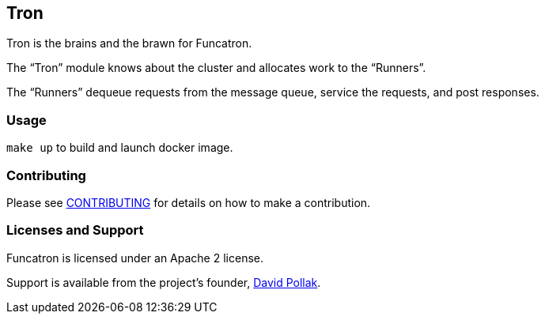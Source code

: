 ## Tron


Tron is the brains and the brawn for Funcatron.

The "`Tron`" module knows about the cluster and allocates work to the "`Runners`".

The "`Runners`" dequeue requests from the message queue, service the requests, and
post responses.



### Usage

`make up` to build and launch docker image.

### Contributing

Please see link:CONTRIBUTING.html[CONTRIBUTING] for details on
how to make a contribution.

### Licenses and Support

Funcatron is licensed under an Apache 2 license.

Support is available from the project's founder,
mailto:feeder.of.the.bears@gmail.com[David Pollak].
